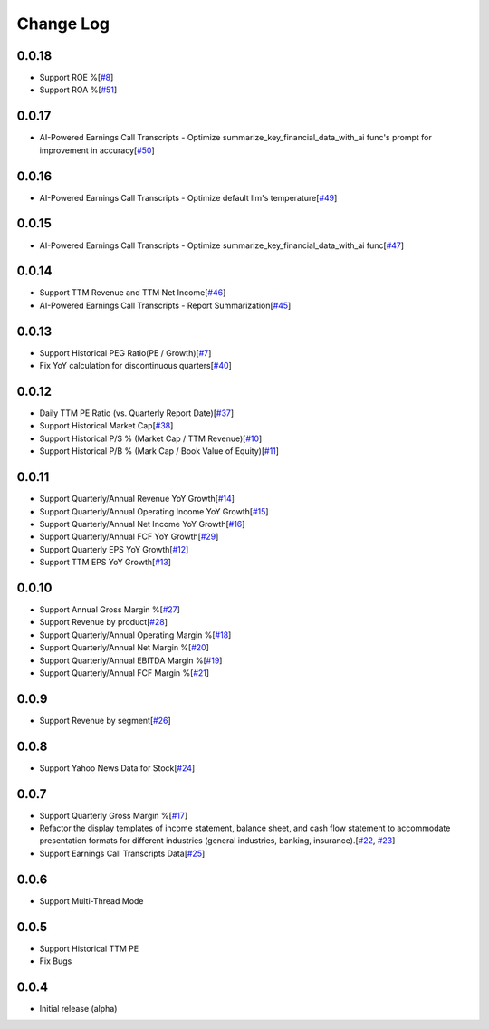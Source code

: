 Change Log
===========
0.0.18
-------
- Support ROE %[`#8 <https://github.com/defeat-beta/defeatbeta-api/issues/8>`_]
- Support ROA %[`#51 <https://github.com/defeat-beta/defeatbeta-api/issues/51>`_]

0.0.17
-------
- AI-Powered Earnings Call Transcripts - Optimize summarize_key_financial_data_with_ai func's prompt for improvement in accuracy[`#50 <https://github.com/defeat-beta/defeatbeta-api/issues/50>`_]

0.0.16
-------
- AI-Powered Earnings Call Transcripts - Optimize default llm's temperature[`#49 <https://github.com/defeat-beta/defeatbeta-api/issues/49>`_]

0.0.15
-------
- AI-Powered Earnings Call Transcripts - Optimize summarize_key_financial_data_with_ai func[`#47 <https://github.com/defeat-beta/defeatbeta-api/issues/47>`_]

0.0.14
-------
- Support TTM Revenue and TTM Net Income[`#46 <https://github.com/defeat-beta/defeatbeta-api/issues/46>`_]
- AI-Powered Earnings Call Transcripts - Report Summarization[`#45 <https://github.com/defeat-beta/defeatbeta-api/issues/45>`_]

0.0.13
-------
- Support Historical PEG Ratio(PE / Growth)[`#7 <https://github.com/defeat-beta/defeatbeta-api/issues/7>`_]
- Fix YoY calculation for discontinuous quarters[`#40 <https://github.com/defeat-beta/defeatbeta-api/issues/40>`_]

0.0.12
-------
- Daily TTM PE Ratio (vs. Quarterly Report Date)[`#37 <https://github.com/defeat-beta/defeatbeta-api/issues/37>`_]
- Support Historical Market Cap[`#38 <https://github.com/defeat-beta/defeatbeta-api/issues/38>`_]
- Support Historical P/S % (Market Cap / TTM Revenue)[`#10 <https://github.com/defeat-beta/defeatbeta-api/issues/10>`_]
- Support Historical P/B % (Mark Cap / Book Value of Equity)[`#11 <https://github.com/defeat-beta/defeatbeta-api/issues/11>`_]

0.0.11
-------
- Support Quarterly/Annual Revenue YoY Growth[`#14 <https://github.com/defeat-beta/defeatbeta-api/issues/14>`_]
- Support Quarterly/Annual Operating Income YoY Growth[`#15 <https://github.com/defeat-beta/defeatbeta-api/issues/15>`_]
- Support Quarterly/Annual Net Income YoY Growth[`#16 <https://github.com/defeat-beta/defeatbeta-api/issues/16>`_]
- Support Quarterly/Annual FCF YoY Growth[`#29 <https://github.com/defeat-beta/defeatbeta-api/issues/29>`_]
- Support Quarterly EPS YoY Growth[`#12 <https://github.com/defeat-beta/defeatbeta-api/issues/12>`_]
- Support TTM EPS YoY Growth[`#13 <https://github.com/defeat-beta/defeatbeta-api/issues/13>`_]

0.0.10
-------
- Support Annual Gross Margin %[`#27 <https://github.com/defeat-beta/defeatbeta-api/issues/27>`_]
- Support Revenue by product[`#28 <https://github.com/defeat-beta/defeatbeta-api/issues/28>`_]
- Support Quarterly/Annual Operating Margin %[`#18 <https://github.com/defeat-beta/defeatbeta-api/issues/18>`_]
- Support Quarterly/Annual Net Margin %[`#20 <https://github.com/defeat-beta/defeatbeta-api/issues/20>`_]
- Support Quarterly/Annual EBITDA Margin %[`#19 <https://github.com/defeat-beta/defeatbeta-api/issues/19>`_]
- Support Quarterly/Annual FCF Margin %[`#21 <https://github.com/defeat-beta/defeatbeta-api/issues/21>`_]

0.0.9
-------
- Support Revenue by segment[`#26 <https://github.com/defeat-beta/defeatbeta-api/issues/26>`_]

0.0.8
-------
- Support Yahoo News Data for Stock[`#24 <https://github.com/defeat-beta/defeatbeta-api/issues/24>`_]

0.0.7
-------
- Support Quarterly Gross Margin %[`#17 <https://github.com/defeat-beta/defeatbeta-api/issues/17>`_]
- Refactor the display templates of income statement, balance sheet, and cash flow statement to accommodate presentation formats for different industries (general industries, banking, insurance).[`#22 <https://github.com/defeat-beta/defeatbeta-api/issues/22>`_, `#23 <https://github.com/defeat-beta/defeatbeta-api/issues/23>`_]
- Support Earnings Call Transcripts Data[`#25 <https://github.com/defeat-beta/defeatbeta-api/issues/25>`_]

0.0.6
-------
- Support Multi-Thread Mode

0.0.5
-------
- Support Historical TTM PE
- Fix Bugs

0.0.4
-------
- Initial release (alpha)
